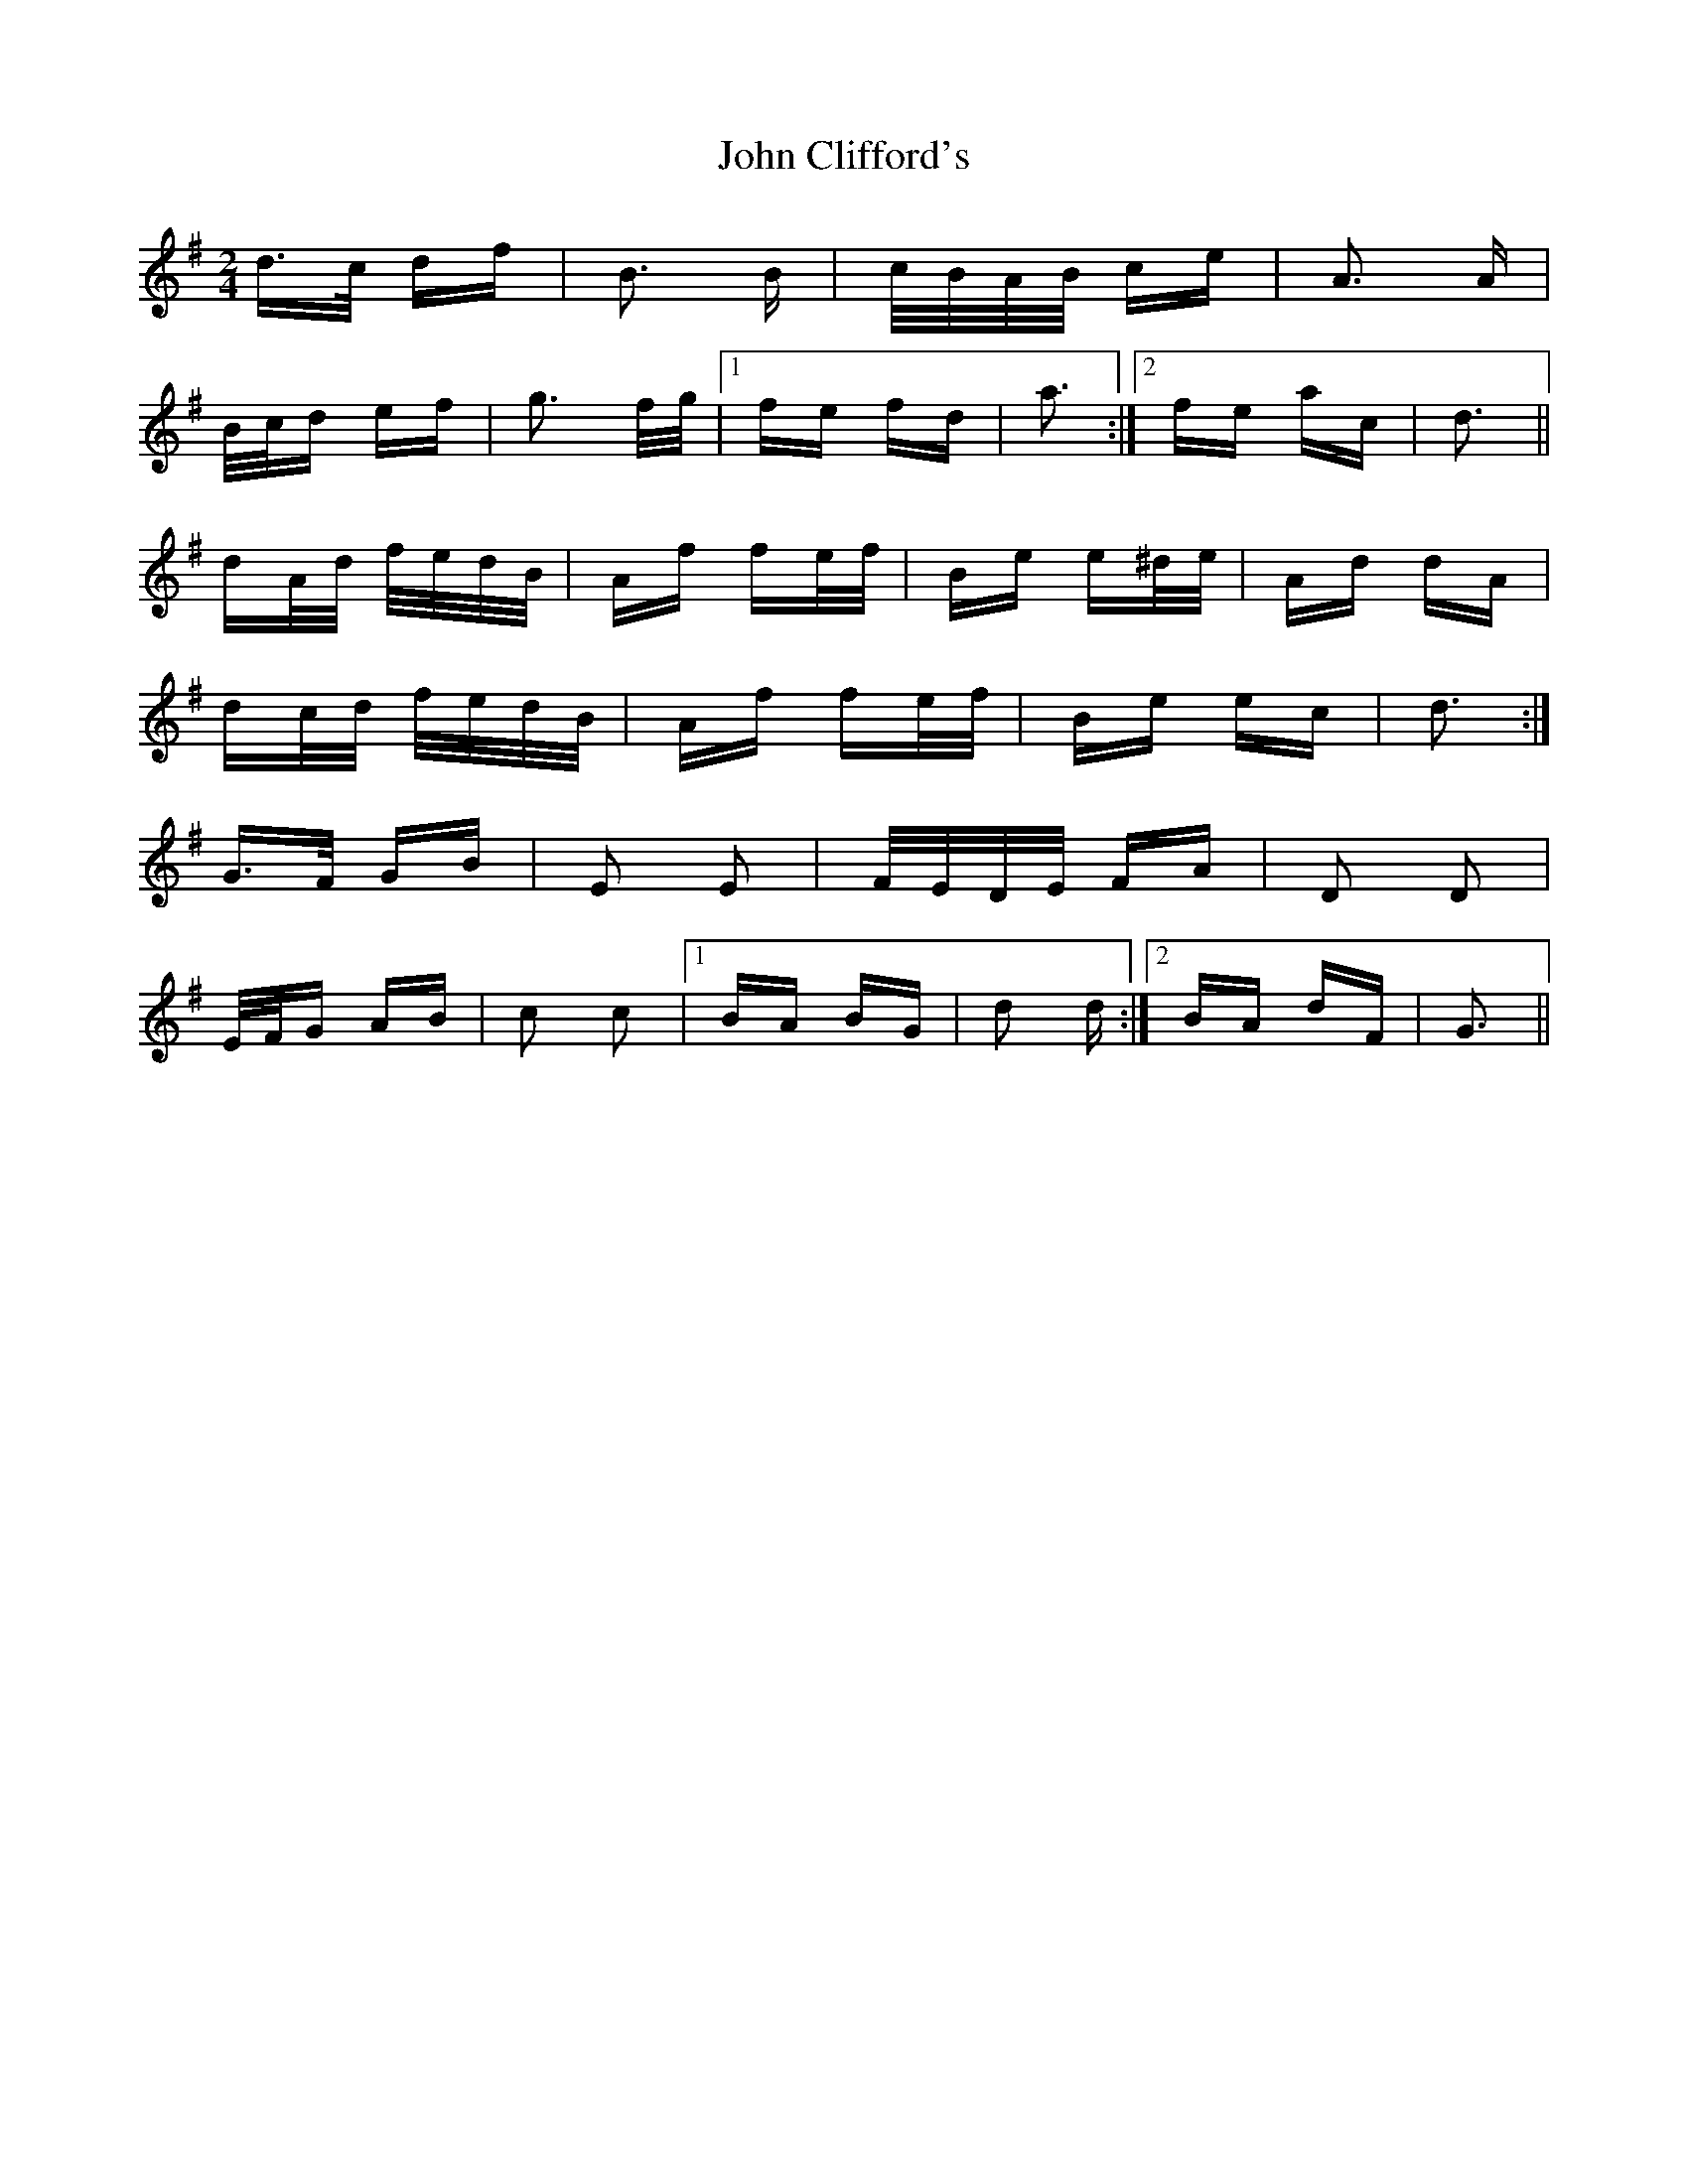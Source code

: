 X: 20369
T: John Clifford's
R: polka
M: 2/4
K: Gmajor
d>c df|B3 B|c/B/A/B/ ce|A3 A|
B/c/d ef|g3 f/g/|1 fe fd|a3:|2 fe ac|d3||
dA/d/ f/e/d/B/|Af fe/f/|Be e^d/e/|Ad dA|
dc/d/ f/e/d/B/|Af fe/f/|Be ec|d3:|
G>F GB|E2 E2|F/E/D/E/ FA|D2 D2|
E/F/G AB|c2 c2|1 BA BG|d2 d:|2 BA dF|G3||

